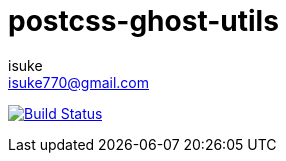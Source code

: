 :chapter-label:
:icons: font
:lang: en
:sectanchors:
:sectnums:
:sectnumlevels: 3
:source-highlighter: highlightjs
:toc:
:toclevels: 1

:author: isuke
:email: isuke770@gmail.com

= postcss-ghost-utils

image:https://travis-ci.org/isuke/postcss-ghost-utils.svg?branch=master["Build Status", link="https://travis-ci.org/isuke/postcss-ghost-utils"]
